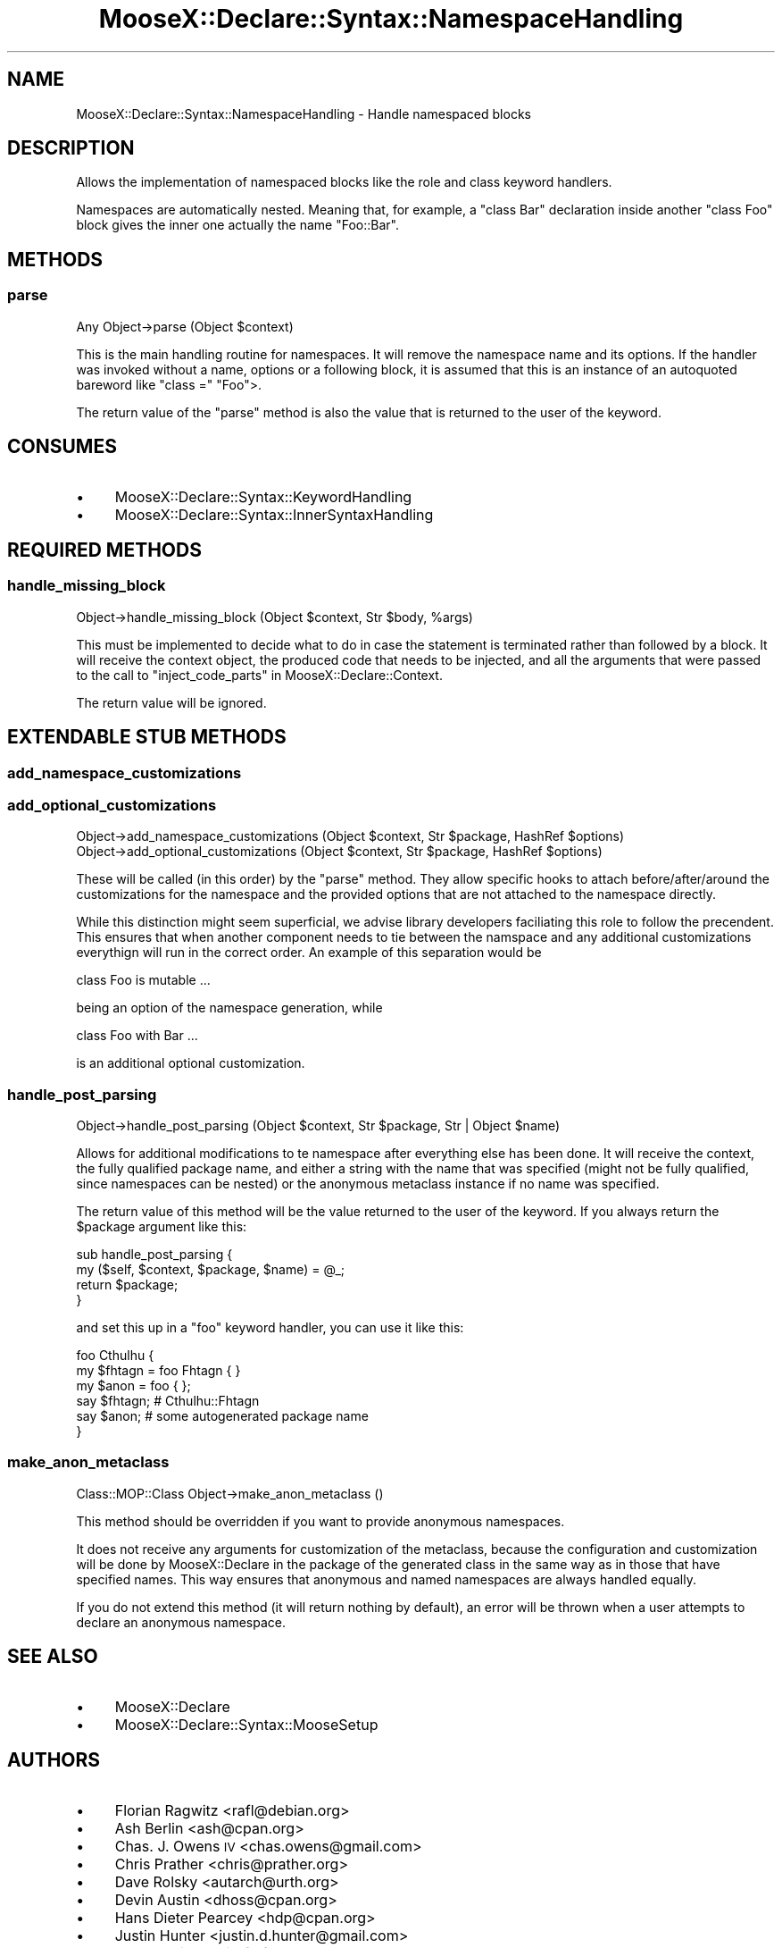 .\" Automatically generated by Pod::Man 2.25 (Pod::Simple 3.20)
.\"
.\" Standard preamble:
.\" ========================================================================
.de Sp \" Vertical space (when we can't use .PP)
.if t .sp .5v
.if n .sp
..
.de Vb \" Begin verbatim text
.ft CW
.nf
.ne \\$1
..
.de Ve \" End verbatim text
.ft R
.fi
..
.\" Set up some character translations and predefined strings.  \*(-- will
.\" give an unbreakable dash, \*(PI will give pi, \*(L" will give a left
.\" double quote, and \*(R" will give a right double quote.  \*(C+ will
.\" give a nicer C++.  Capital omega is used to do unbreakable dashes and
.\" therefore won't be available.  \*(C` and \*(C' expand to `' in nroff,
.\" nothing in troff, for use with C<>.
.tr \(*W-
.ds C+ C\v'-.1v'\h'-1p'\s-2+\h'-1p'+\s0\v'.1v'\h'-1p'
.ie n \{\
.    ds -- \(*W-
.    ds PI pi
.    if (\n(.H=4u)&(1m=24u) .ds -- \(*W\h'-12u'\(*W\h'-12u'-\" diablo 10 pitch
.    if (\n(.H=4u)&(1m=20u) .ds -- \(*W\h'-12u'\(*W\h'-8u'-\"  diablo 12 pitch
.    ds L" ""
.    ds R" ""
.    ds C` ""
.    ds C' ""
'br\}
.el\{\
.    ds -- \|\(em\|
.    ds PI \(*p
.    ds L" ``
.    ds R" ''
'br\}
.\"
.\" Escape single quotes in literal strings from groff's Unicode transform.
.ie \n(.g .ds Aq \(aq
.el       .ds Aq '
.\"
.\" If the F register is turned on, we'll generate index entries on stderr for
.\" titles (.TH), headers (.SH), subsections (.SS), items (.Ip), and index
.\" entries marked with X<> in POD.  Of course, you'll have to process the
.\" output yourself in some meaningful fashion.
.ie \nF \{\
.    de IX
.    tm Index:\\$1\t\\n%\t"\\$2"
..
.    nr % 0
.    rr F
.\}
.el \{\
.    de IX
..
.\}
.\"
.\" Accent mark definitions (@(#)ms.acc 1.5 88/02/08 SMI; from UCB 4.2).
.\" Fear.  Run.  Save yourself.  No user-serviceable parts.
.    \" fudge factors for nroff and troff
.if n \{\
.    ds #H 0
.    ds #V .8m
.    ds #F .3m
.    ds #[ \f1
.    ds #] \fP
.\}
.if t \{\
.    ds #H ((1u-(\\\\n(.fu%2u))*.13m)
.    ds #V .6m
.    ds #F 0
.    ds #[ \&
.    ds #] \&
.\}
.    \" simple accents for nroff and troff
.if n \{\
.    ds ' \&
.    ds ` \&
.    ds ^ \&
.    ds , \&
.    ds ~ ~
.    ds /
.\}
.if t \{\
.    ds ' \\k:\h'-(\\n(.wu*8/10-\*(#H)'\'\h"|\\n:u"
.    ds ` \\k:\h'-(\\n(.wu*8/10-\*(#H)'\`\h'|\\n:u'
.    ds ^ \\k:\h'-(\\n(.wu*10/11-\*(#H)'^\h'|\\n:u'
.    ds , \\k:\h'-(\\n(.wu*8/10)',\h'|\\n:u'
.    ds ~ \\k:\h'-(\\n(.wu-\*(#H-.1m)'~\h'|\\n:u'
.    ds / \\k:\h'-(\\n(.wu*8/10-\*(#H)'\z\(sl\h'|\\n:u'
.\}
.    \" troff and (daisy-wheel) nroff accents
.ds : \\k:\h'-(\\n(.wu*8/10-\*(#H+.1m+\*(#F)'\v'-\*(#V'\z.\h'.2m+\*(#F'.\h'|\\n:u'\v'\*(#V'
.ds 8 \h'\*(#H'\(*b\h'-\*(#H'
.ds o \\k:\h'-(\\n(.wu+\w'\(de'u-\*(#H)/2u'\v'-.3n'\*(#[\z\(de\v'.3n'\h'|\\n:u'\*(#]
.ds d- \h'\*(#H'\(pd\h'-\w'~'u'\v'-.25m'\f2\(hy\fP\v'.25m'\h'-\*(#H'
.ds D- D\\k:\h'-\w'D'u'\v'-.11m'\z\(hy\v'.11m'\h'|\\n:u'
.ds th \*(#[\v'.3m'\s+1I\s-1\v'-.3m'\h'-(\w'I'u*2/3)'\s-1o\s+1\*(#]
.ds Th \*(#[\s+2I\s-2\h'-\w'I'u*3/5'\v'-.3m'o\v'.3m'\*(#]
.ds ae a\h'-(\w'a'u*4/10)'e
.ds Ae A\h'-(\w'A'u*4/10)'E
.    \" corrections for vroff
.if v .ds ~ \\k:\h'-(\\n(.wu*9/10-\*(#H)'\s-2\u~\d\s+2\h'|\\n:u'
.if v .ds ^ \\k:\h'-(\\n(.wu*10/11-\*(#H)'\v'-.4m'^\v'.4m'\h'|\\n:u'
.    \" for low resolution devices (crt and lpr)
.if \n(.H>23 .if \n(.V>19 \
\{\
.    ds : e
.    ds 8 ss
.    ds o a
.    ds d- d\h'-1'\(ga
.    ds D- D\h'-1'\(hy
.    ds th \o'bp'
.    ds Th \o'LP'
.    ds ae ae
.    ds Ae AE
.\}
.rm #[ #] #H #V #F C
.\" ========================================================================
.\"
.IX Title "MooseX::Declare::Syntax::NamespaceHandling 3"
.TH MooseX::Declare::Syntax::NamespaceHandling 3 "2011-08-23" "perl v5.16.3" "User Contributed Perl Documentation"
.\" For nroff, turn off justification.  Always turn off hyphenation; it makes
.\" way too many mistakes in technical documents.
.if n .ad l
.nh
.SH "NAME"
MooseX::Declare::Syntax::NamespaceHandling \- Handle namespaced blocks
.SH "DESCRIPTION"
.IX Header "DESCRIPTION"
Allows the implementation of namespaced blocks like the
role and
class keyword handlers.
.PP
Namespaces are automatically nested. Meaning that, for example, a \f(CW\*(C`class Bar\*(C'\fR
declaration inside another \f(CW\*(C`class Foo\*(C'\fR block gives the inner one actually the
name \f(CW\*(C`Foo::Bar\*(C'\fR.
.SH "METHODS"
.IX Header "METHODS"
.SS "parse"
.IX Subsection "parse"
.Vb 1
\&  Any Object\->parse (Object $context)
.Ve
.PP
This is the main handling routine for namespaces. It will remove the namespace
name and its options. If the handler was invoked without a name, options or
a following block, it is assumed that this is an instance of an autoquoted
bareword like \f(CW\*(C`class =\*(C'\fR \*(L"Foo\*(R">.
.PP
The return value of the \f(CW\*(C`parse\*(C'\fR method is also the value that is returned
to the user of the keyword.
.SH "CONSUMES"
.IX Header "CONSUMES"
.IP "\(bu" 4
MooseX::Declare::Syntax::KeywordHandling
.IP "\(bu" 4
MooseX::Declare::Syntax::InnerSyntaxHandling
.SH "REQUIRED METHODS"
.IX Header "REQUIRED METHODS"
.SS "handle_missing_block"
.IX Subsection "handle_missing_block"
.Vb 1
\&  Object\->handle_missing_block (Object $context, Str $body, %args)
.Ve
.PP
This must be implemented to decide what to do in case the statement is
terminated rather than followed by a block. It will receive the context
object, the produced code that needs to be injected, and all the arguments
that were passed to the call to \*(L"inject_code_parts\*(R" in MooseX::Declare::Context.
.PP
The return value will be ignored.
.SH "EXTENDABLE STUB METHODS"
.IX Header "EXTENDABLE STUB METHODS"
.SS "add_namespace_customizations"
.IX Subsection "add_namespace_customizations"
.SS "add_optional_customizations"
.IX Subsection "add_optional_customizations"
.Vb 2
\&  Object\->add_namespace_customizations (Object $context, Str $package, HashRef $options)
\&  Object\->add_optional_customizations  (Object $context, Str $package, HashRef $options)
.Ve
.PP
These will be called (in this order) by the \*(L"parse\*(R" method. They allow specific hooks
to attach before/after/around the customizations for the namespace and the provided
options that are not attached to the namespace directly.
.PP
While this distinction might seem superficial, we advise library developers faciliating
this role to follow the precendent. This ensures that when another component needs to
tie between the namspace and any additional customizations everythign will run in the
correct order. An example of this separation would be
.PP
.Vb 1
\&  class Foo is mutable ...
.Ve
.PP
being an option of the namespace generation, while
.PP
.Vb 1
\&  class Foo with Bar ...
.Ve
.PP
is an additional optional customization.
.SS "handle_post_parsing"
.IX Subsection "handle_post_parsing"
.Vb 1
\&  Object\->handle_post_parsing (Object $context, Str $package, Str | Object $name)
.Ve
.PP
Allows for additional modifications to te namespace after everything else has been
done. It will receive the context, the fully qualified package name, and either a
string with the name that was specified (might not be fully qualified, since
namespaces can be nested) or the anonymous metaclass instance if no name was
specified.
.PP
The return value of this method will be the value returned to the user of the
keyword. If you always return the \f(CW$package\fR argument like this:
.PP
.Vb 4
\&  sub handle_post_parsing {
\&      my ($self, $context, $package, $name) = @_;
\&      return $package;
\&  }
.Ve
.PP
and set this up in a \f(CW\*(C`foo\*(C'\fR keyword handler, you can use it like this:
.PP
.Vb 1
\&  foo Cthulhu {
\&
\&      my $fhtagn = foo Fhtagn { }
\&      my $anon   = foo { };
\&
\&      say $fhtagn;  # Cthulhu::Fhtagn
\&      say $anon;    # some autogenerated package name
\&  }
.Ve
.SS "make_anon_metaclass"
.IX Subsection "make_anon_metaclass"
.Vb 1
\&  Class::MOP::Class Object\->make_anon_metaclass ()
.Ve
.PP
This method should be overridden if you want to provide anonymous namespaces.
.PP
It does not receive any arguments for customization of the metaclass, because
the configuration and customization will be done by MooseX::Declare in the
package of the generated class in the same way as in those that have specified
names. This way ensures that anonymous and named namespaces are always handled
equally.
.PP
If you do not extend this method (it will return nothing by default), an error
will be thrown when a user attempts to declare an anonymous namespace.
.SH "SEE ALSO"
.IX Header "SEE ALSO"
.IP "\(bu" 4
MooseX::Declare
.IP "\(bu" 4
MooseX::Declare::Syntax::MooseSetup
.SH "AUTHORS"
.IX Header "AUTHORS"
.IP "\(bu" 4
Florian Ragwitz <rafl@debian.org>
.IP "\(bu" 4
Ash Berlin <ash@cpan.org>
.IP "\(bu" 4
Chas. J. Owens \s-1IV\s0 <chas.owens@gmail.com>
.IP "\(bu" 4
Chris Prather <chris@prather.org>
.IP "\(bu" 4
Dave Rolsky <autarch@urth.org>
.IP "\(bu" 4
Devin Austin <dhoss@cpan.org>
.IP "\(bu" 4
Hans Dieter Pearcey <hdp@cpan.org>
.IP "\(bu" 4
Justin Hunter <justin.d.hunter@gmail.com>
.IP "\(bu" 4
Matt Kraai <kraai@ftbfs.org>
.IP "\(bu" 4
Michele Beltrame <arthas@cpan.org>
.IP "\(bu" 4
Nelo Onyiah <nelo.onyiah@gmail.com>
.IP "\(bu" 4
nperez <nperez@cpan.org>
.IP "\(bu" 4
Piers Cawley <pdcawley@bofh.org.uk>
.IP "\(bu" 4
Rafael Kitover <rkitover@io.com>
.IP "\(bu" 4
Robert 'phaylon' Sedlacek <rs@474.at>
.IP "\(bu" 4
Stevan Little <stevan.little@iinteractive.com>
.IP "\(bu" 4
Tomas Doran <bobtfish@bobtfish.net>
.IP "\(bu" 4
Yanick Champoux <yanick@babyl.dyndns.org>
.SH "COPYRIGHT AND LICENSE"
.IX Header "COPYRIGHT AND LICENSE"
This software is copyright (c) 2011 by Florian Ragwitz.
.PP
This is free software; you can redistribute it and/or modify it under
the same terms as the Perl 5 programming language system itself.
